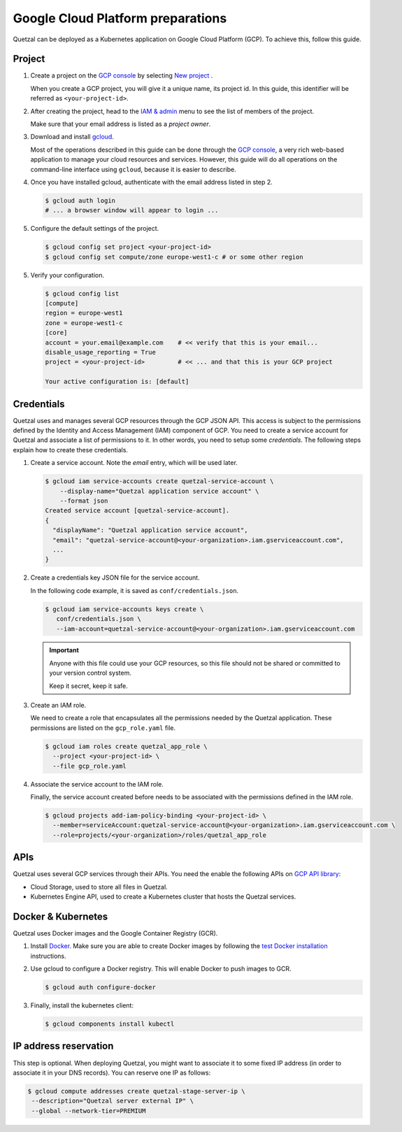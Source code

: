 .. _`GCP preparations`:

==================================
Google Cloud Platform preparations
==================================

Quetzal can be deployed as a Kubernetes application on Google Cloud Platform
(GCP). To achieve this, follow this guide.

.. _`GCP project preparations`:

Project
=======

1. Create a project on the `GCP console`_ by selecting `New project`_ .

   When you create a GCP project, you will give it a unique name, its project
   id. In this guide, this identifier will be referred as
   ``<your-project-id>``.

2. After creating the project, head to the `IAM & admin`_ menu to see the list
   of members of the project.

   Make sure that your email address is listed as a `project owner`.

3. Download and install gcloud_.

   Most of the operations described in this guide can be done through the
   `GCP console`_, a very rich web-based application to manage your cloud resources
   and services. However, this guide will do all operations on the command-line
   interface using ``gcloud``, because it is easier to describe.

4. Once you have installed gcloud, authenticate with the email address listed
   in step 2.

   .. code-block:: console

    $ gcloud auth login
    # ... a browser window will appear to login ...

5. Configure the default settings of the project.

   .. code-block:: console

    $ gcloud config set project <your-project-id>
    $ gcloud config set compute/zone europe-west1-c # or some other region

5. Verify your configuration.

   .. code-block:: console

    $ gcloud config list
    [compute]
    region = europe-west1
    zone = europe-west1-c
    [core]
    account = your.email@example.com    # << verify that this is your email...
    disable_usage_reporting = True
    project = <your-project-id>         # << ... and that this is your GCP project

    Your active configuration is: [default]

.. _`GCP credential preparations`:

Credentials
===========

Quetzal uses and manages several GCP resources through the GCP JSON API.
This access is subject to the permissions defined by the Identity and Access
Management (IAM) component of GCP. You need to create a service account for
Quetzal and associate a list of permissions to it. In other words, you need to
setup some *credentials*. The following steps explain how to create
these credentials.

1. Create a service account. Note the `email` entry, which will be used later.

   .. code-block:: console

    $ gcloud iam service-accounts create quetzal-service-account \
        --display-name="Quetzal application service account" \
        --format json
    Created service account [quetzal-service-account].
    {
      "displayName": "Quetzal application service account",
      "email": "quetzal-service-account@<your-organization>.iam.gserviceaccount.com",
      ...
    }

2. Create a credentials key JSON file for the service account.

   In the following code example, it is saved as ``conf/credentials.json``.

   .. code-block:: console

    $ gcloud iam service-accounts keys create \
       conf/credentials.json \
       --iam-account=quetzal-service-account@<your-organization>.iam.gserviceaccount.com

   .. important:: Anyone with this file could use your GCP resources, so this
     file should not be shared or committed to your version control system.

     Keep it secret, keep it safe.

3. Create an IAM role.

   We need to create a role that encapsulates all the permissions needed
   by the Quetzal application. These permissions are listed on the
   ``gcp_role.yaml`` file.

   .. code-block:: console

    $ gcloud iam roles create quetzal_app_role \
      --project <your-project-id> \
      --file gcp_role.yaml

4. Associate the service account to the IAM role.

   Finally, the service account created before needs to be associated with the
   permissions defined in the IAM role.

   .. code-block:: console

    $ gcloud projects add-iam-policy-binding <your-project-id> \
      --member=serviceAccount:quetzal-service-account@<your-organization>.iam.gserviceaccount.com \
      --role=projects/<your-organization>/roles/quetzal_app_role

.. _`GCP API preparations`:

APIs
====

Quetzal uses several GCP services through their APIs. You need the enable the
following APIs on `GCP API library`_:

* Cloud Storage, used to store all files in Quetzal.
* Kubernetes Engine API, used to create a Kubernetes cluster that hosts the
  Quetzal services.

Docker & Kubernetes
===================

Quetzal uses Docker images and the Google Container Registry (GCR).

1. Install Docker_. Make sure you are able to create Docker images by following
   the `test Docker installation`_ instructions.

2. Use gcloud to configure a Docker registry. This will enable Docker to push
   images to GCR.

   .. code-block:: console

    $ gcloud auth configure-docker

3. Finally, install the kubernetes client:

   .. code-block:: console

     $ gcloud components install kubectl


.. _`GCP external IP`:

IP address reservation
======================

This step is optional. When deploying Quetzal, you might want to associate it
to some fixed IP address (in order to associate it in your DNS records). You
can reserve one IP as follows:

.. code-block:: console

  $ gcloud compute addresses create quetzal-stage-server-ip \
   --description="Quetzal server external IP" \
   --global --network-tier=PREMIUM


.. _GCP console: https://console.cloud.google.com
.. _New project: https://console.cloud.google.com/projectcreate
.. _IAM & admin: https://console.cloud.google.com/iam-admin/iam
.. _GCP API library: https://console.cloud.google.com/apis/library
.. _gcloud: https://cloud.google.com/sdk/
.. _Docker: https://docs.docker.com/install/
.. _test Docker installation: https://docs.docker.com/get-started/#test-docker-installation
